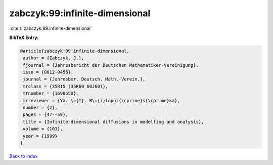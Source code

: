 zabczyk:99:infinite-dimensional
===============================

:cite:t:`zabczyk:99:infinite-dimensional`

**BibTeX Entry:**

.. code-block:: bibtex

   @article{zabczyk:99:infinite-dimensional,
    author = {Zabczyk, J.},
    fjournal = {Jahresbericht der Deutschen Mathematiker-Vereinigung},
    issn = {0012-0456},
    journal = {Jahresber. Deutsch. Math.-Verein.},
    mrclass = {35R15 (35R60 60J60)},
    mrnumber = {1698550},
    mrreviewer = {Ya. \={I}. B\={i}lopol{\cprime}s{\cprime}ka},
    number = {2},
    pages = {47--59},
    title = {Infinite-dimensional diffusions in modelling and analysis},
    volume = {101},
    year = {1999}
   }

`Back to index <../By-Cite-Keys.html>`_
